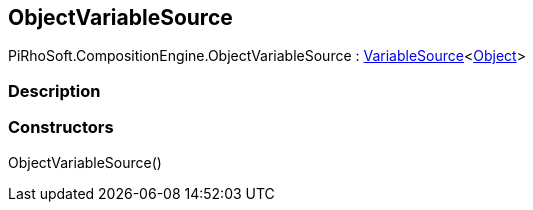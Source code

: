 [#reference/object-variable-source]

## ObjectVariableSource

PiRhoSoft.CompositionEngine.ObjectVariableSource : <<reference/variable-source-1.html,VariableSource>><https://docs.unity3d.com/ScriptReference/Object.html[Object^]>

### Description

### Constructors

ObjectVariableSource()::